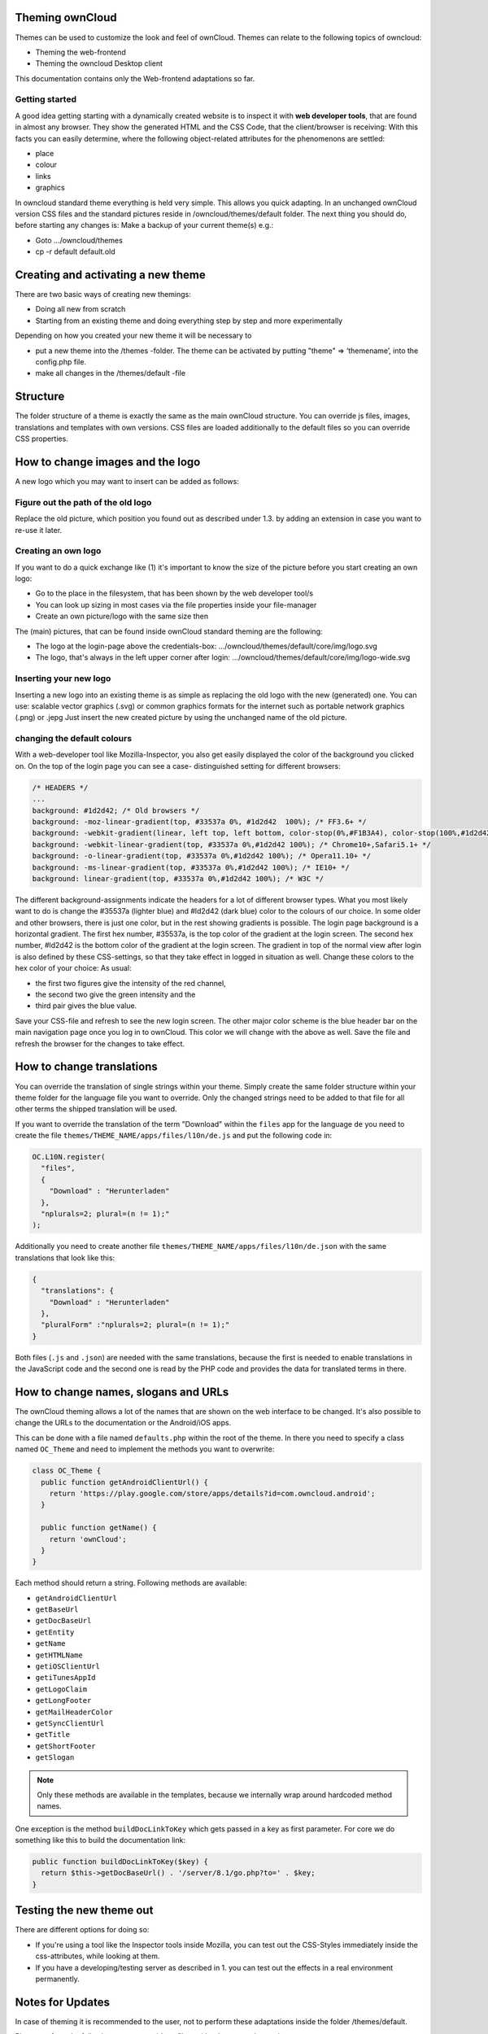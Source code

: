 Theming ownCloud
================

Themes can be used to customize the look and feel of ownCloud.
Themes can relate to the following topics of owncloud:

* Theming the web-frontend
* Theming the owncloud Desktop client

This documentation contains only the Web-frontend adaptations so far.

Getting started
---------------
A good idea getting starting with a dynamically created website is to inspect it with **web developer tools**, that are found in almost any browser. They show the generated HTML and the CSS Code, that the client/browser is receiving:
With this facts you can easily determine, where the following object-related attributes for the phenomenons are settled:

* place
* colour
* links
* graphics

In owncloud standard theme everything is held very simple. This allows you quick adapting. In an unchanged ownCloud version CSS files and the standard pictures reside in /owncloud/themes/default folder.
The next thing you should do, before starting any changes is:
Make a backup of your current theme(s) e.g.:

* Goto …/owncloud/themes
* cp -r default default.old

Creating and activating a new theme
===================================

There are two basic ways of creating new themings:

* Doing all new from scratch
* Starting from an existing theme and doing everything step by step and more experimentally

Depending on how you created your new theme it will be necessary to

* put a new theme into the /themes -folder. The theme can be activated by putting "theme" => ‘themename’, into the config.php file.
* make all changes in the /themes/default -file

Structure
=========

The folder structure of a theme is exactly the same as the main ownCloud
structure. You can override js files, images, translations and templates with
own versions. CSS files are loaded additionally to the default files so you can
override CSS properties.


How to change images and the logo
=================================

A new logo which you may want to insert can be added as follows:

Figure out the path of the old logo
-----------------------------------

Replace the old picture, which position you found out as described under 1.3. by adding an extension in case you want to re-use it later.

Creating an own logo
--------------------

If you want to do a quick exchange like (1) it's important to know the size of the picture before you start creating an own logo:

* Go to the place in the filesystem, that has been shown by the web developer tool/s
* You can look up sizing in most cases via the file properties inside your file-manager
* Create an own picture/logo with the same size then

The (main) pictures, that can be found inside ownCloud standard theming are the following:

* The logo at the login-page above the credentials-box: 	        …/owncloud/themes/default/core/img/logo.svg
* The logo, that's always in the left upper corner after login:   …/owncloud/themes/default/core/img/logo-wide.svg

Inserting your new logo
-----------------------
Inserting a new logo into an existing theme is as simple as replacing the old logo with the new (generated) one.
You can use: scalable vector graphics (.svg) or common graphics formats for the internet such as portable network graphics (.png) or .jepg
Just insert the new created picture by using the unchanged name of the old picture.

changing the default colours
----------------------------

With a web-developer tool like Mozilla-Inspector, you also get easily displayed the color of the background you clicked on.
On the top of the login page you can see a case- distinguished setting for different browsers:

.. code-block:: css

  /* HEADERS */
  ...
  background: #1d2d42; /* Old browsers */
  background: -moz-linear-gradient(top, #33537a 0%, #1d2d42  100%); /* FF3.6+ */
  background: -webkit-gradient(linear, left top, left bottom, color-stop(0%,#F1B3A4), color-stop(100%,#1d2d42)); /* Chrome,Safari4+ */
  background: -webkit-linear-gradient(top, #33537a 0%,#1d2d42 100%); /* Chrome10+,Safari5.1+ */
  background: -o-linear-gradient(top, #33537a 0%,#1d2d42 100%); /* Opera11.10+ */
  background: -ms-linear-gradient(top, #33537a 0%,#1d2d42 100%); /* IE10+ */
  background: linear-gradient(top, #33537a 0%,#1d2d42 100%); /* W3C */


The different background-assignments indicate the headers for a lot of different browser types. What you most likely want to do is change the #35537a (lighter blue) and #ld2d42 (dark blue) color to the colours of our choice. In some older and other browsers, there is just one color, but in the rest showing gradients is possible.
The login page background is a horizontal gradient. The first hex number, #35537a, is the top color of the gradient at the login screen. The second hex number, #ld2d42 is the bottom color of the gradient at the login screen.
The gradient in top of the normal view after login is also defined by these CSS-settings, so that they take effect in logged in situation as well.
Change these colors to the hex color of your choice:
As usual:

* the first two figures give the intensity of the red channel,
* the second two give the green intensity and the
* third pair gives the blue value.

Save your CSS-file and refresh to see the new login screen.
The other major color scheme is the blue header bar on the main navigation page once you log in to ownCloud.
This color we will change with the above as well.
Save the file and refresh the browser for the changes to take effect.

How to change translations
==========================

.. versionadded 8.0

You can override the translation of single strings within your theme. Simply
create the same folder structure within your theme folder for the language file
you want to override. Only the changed strings need to be added to that file for
all other terms the shipped translation will be used.

If you want to override the translation of the term "Download" within the
``files`` app for the language ``de`` you need to create the file
``themes/THEME_NAME/apps/files/l10n/de.js`` and put the following code in:

.. code-block:: js

  OC.L10N.register(
    "files",
    {
      "Download" : "Herunterladen"
    },
    "nplurals=2; plural=(n != 1);"
  );

Additionally you need to create another file
``themes/THEME_NAME/apps/files/l10n/de.json`` with the same translations that
look like this:

.. code-block:: json

  {
    "translations": {
      "Download" : "Herunterladen"
    },
    "pluralForm" :"nplurals=2; plural=(n != 1);"
  }

Both files (``.js`` and ``.json``) are needed with the same translations,
because the first is needed to enable translations in the JavaScript code and
the second one is read by the PHP code and provides the data for translated
terms in there.

How to change names, slogans and URLs
=====================================

The ownCloud theming allows a lot of the names that are shown on the web interface to be changed. It's also possible to change the URLs to the documentation or the Android/iOS apps.

This can be done with a file named ``defaults.php`` within the root of the theme. In there you need to specify a class named ``OC_Theme`` and need to implement the methods you want to overwrite:

.. code-block:: php

  class OC_Theme {
    public function getAndroidClientUrl() {
      return 'https://play.google.com/store/apps/details?id=com.owncloud.android';
    }

    public function getName() {
      return 'ownCloud';
    }
  }

Each method should return a string. Following methods are available:

* ``getAndroidClientUrl``
* ``getBaseUrl``
* ``getDocBaseUrl``
* ``getEntity``
* ``getName``
* ``getHTMLName``
* ``getiOSClientUrl``
* ``getiTunesAppId``
* ``getLogoClaim``
* ``getLongFooter``
* ``getMailHeaderColor``
* ``getSyncClientUrl``
* ``getTitle``
* ``getShortFooter``
* ``getSlogan``

.. note:: Only these methods are available in the templates, because we internally wrap around hardcoded method names.

One exception is the method ``buildDocLinkToKey`` which gets passed in a key as first parameter. For core we do something like this to build the documentation link:

.. code-block:: php

  public function buildDocLinkToKey($key) {
    return $this->getDocBaseUrl() . '/server/8.1/go.php?to=' . $key;
  }

Testing the new theme out
=========================

There are different options for doing so:

* If you're using a tool like the Inspector tools inside Mozilla, you can test out the CSS-Styles immediately inside the css-attributes, while looking at them.
* If you have a developing/testing server as described in 1. you can test out the effects in a real environment permanently.


.. _GitHub themes repository: https://github.com/owncloud/themes
.. _here: https://github.com/owncloud/themes/tree/master/example

Notes for Updates
=================

In case of theming it is recommended to the user,
not to perform these adaptations inside the folder /themes/default.

Please perform the following steps, to avoid conflicts with other upcoming updates:

* create a new folder inside /themes: for example: /themes/MyTheme
* Copy the folders /themes/default/core and /themes/default/settings to /themes/MyTheme
* edit the file /config/config.php
* Insert:  'theme' => 'MyTheme',   into this file

Within the folder /themes/MyTheme all files, which are needed for theming
are save from coming updates.
All company theming must be done exclusively here from now on.

In case, that one of the following files is affected due to an upgrade,

* /themes/default/settings/templates/apps.php
* /themes/default/defaults.php

the files listed below, have to be replaced by those listed above:

* /themes/MyTheme/settings/templates/apps.php
* /themes/MyTheme/defaults.php

But this is unlikely at least in the upcoming updates (5.0.x).
ownCloud aims to give further information in this case.
